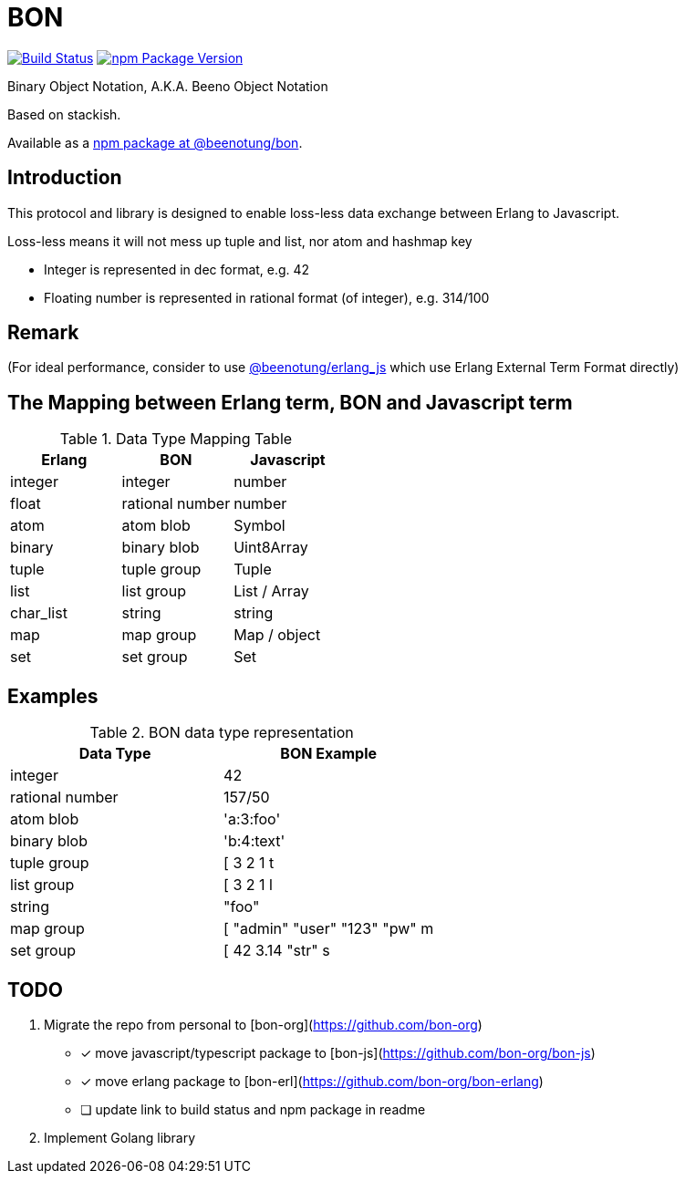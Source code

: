 = BON =

image:https://secure.travis-ci.org/beenotung/bon.png?branch=master[Build Status,link=http://travis-ci.org/beenotung/bon]
image:https://img.shields.io/npm/v/@beenotung/bon.svg?maxAge=2592000[npm Package Version,link=https://www.npmjs.com/package/@beenotung/bon]

Binary Object Notation,
A.K.A. Beeno Object Notation

Based on stackish.

Available as a https://www.npmjs.org/package/@beenotung/bon[npm package at @beenotung/bon].

== Introduction ==

This protocol and library is designed to enable loss-less data exchange between Erlang to Javascript.

Loss-less means it will not mess up tuple and list, nor atom and hashmap key

* Integer is represented in dec format, e.g. 42

* Floating number is represented in rational format (of integer), e.g. 314/100

== Remark ==

(For ideal performance, consider to use https://github.com/beenotung/erlang_js[@beenotung/erlang_js] which use Erlang External Term Format directly)

== The Mapping between Erlang term, BON and Javascript term ==

.Data Type Mapping Table
[options="header"]
|=========================================
| Erlang    | BON             | Javascript

| integer   | integer         | number
| float     | rational number | number
| atom      | atom blob       | Symbol
| binary    | binary blob     | Uint8Array
| tuple     | tuple group     | Tuple
| list      | list group      | List / Array
| char_list | string          | string
| map       | map group       | Map / object
| set       | set group       | Set
|=========================================

== Examples ==

.BON data type representation
|==============================
| Data Type       | BON Example

| integer         | 42
| rational number | 157/50
| atom blob       | 'a:3:foo'
| binary blob     | 'b:4:text'
| tuple group     | [ 3 2 1 t
| list group      | [ 3 2 1 l
| string          | "foo"
| map group       | [ "admin" "user" "123" "pw" m
| set group       | [ 42 3.14 "str" s
|==============================


== TODO ==
. Migrate the repo from personal to [bon-org](https://github.com/bon-org)
  - [x] move javascript/typescript package to [bon-js](https://github.com/bon-org/bon-js)
  - [x] move erlang package to [bon-erl](https://github.com/bon-org/bon-erlang)
  - [ ] update link to build status and npm package in readme
. Implement Golang library
